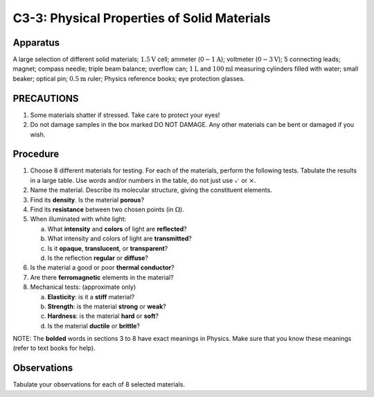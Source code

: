 .. meta::
  :description: In some labs we dig deeply into mathematical descriptions ofa physical property of a material.  Here the focus is on observation and building both vocabulary and experience applicable to practical investigations.

C3-3: Physical Properties of Solid Materials
============================================

Apparatus
---------

A large selection of different solid materials; :math:`1.5\text{V}` cell; ammeter
(:math:`0-1\text{A}`); voltmeter (:math:`0-3\text{V}`); 5 connecting leads; magnet; compass needle;
triple beam balance; overflow can; :math:`1\text{L}` and :math:`100\text{ml}` measuring cylinders
filled with water; small beaker; optical pin; :math:`0.5\text{m}` ruler; Physics
reference books; eye protection glasses.

PRECAUTIONS
-----------

1. Some materials shatter if stressed. Take care to protect your eyes!

2. Do not damage samples in the box marked DO NOT DAMAGE. Any other
   materials can be bent or damaged if you wish.

Procedure
---------

1. Choose 8 different materials for testing. For each of the materials,
   perform the following tests. Tabulate the results in a large table.
   Use words and/or numbers in the table, do not just use
   :math:`\checkmark` or :math:`\times`.

2. Name the material. Describe its molecular structure, giving the
   constituent elements.

3. Find its **density**. Is the material **porous**?

4. Find its **resistance** between two chosen points (in :math:`\Omega`).

5. When illuminated with white light:
   
   a) What **intensity** and **colors** of light are **reflected**? 

   b) What intensity and colors of light are **transmitted**? 

   c) Is it **opaque**, **translucent**, or **transparent**? 

   d) Is the reflection **regular** or **diffuse**?

6. Is the material a good or poor **thermal conductor**?

7. Are there **ferromagnetic** elements in the material?

8. Mechanical tests: (approximate only) 

   a) **Elasticity**: is it a **stiff** material? 

   b) **Strength**: is the material **strong** or **weak**? 

   c) **Hardness**: is the material **hard** or **soft**? 

   d) Is the material **ductile** or **brittle**?

NOTE: The **bolded** words in sections 3 to 8 have exact meanings in
Physics. Make sure that you know these meanings (refer to text books
for help).

Observations
------------

Tabulate your observations for each of 8 selected materials.

